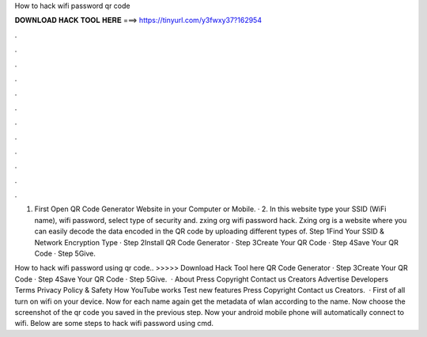 How to hack wifi password qr code



𝐃𝐎𝐖𝐍𝐋𝐎𝐀𝐃 𝐇𝐀𝐂𝐊 𝐓𝐎𝐎𝐋 𝐇𝐄𝐑𝐄 ===> https://tinyurl.com/y3fwxy37?162954



.



.



.



.



.



.



.



.



.



.



.



.

1. First Open QR Code Generator Website in your Computer or Mobile. · 2. In this website type your SSID (WiFi name), wifi password, select type of security and. zxing org wifi password hack. Zxing org is a website where you can easily decode the data encoded in the QR code by uploading different types of. Step 1Find Your SSID & Network Encryption Type · Step 2Install QR Code Generator · Step 3Create Your QR Code · Step 4Save Your QR Code · Step 5Give.

How to hack wifi password using qr code.. >>>>> Download Hack Tool here QR Code Generator · Step 3Create Your QR Code · Step 4Save Your QR Code · Step 5Give.  · About Press Copyright Contact us Creators Advertise Developers Terms Privacy Policy & Safety How YouTube works Test new features Press Copyright Contact us Creators.  · First of all turn on wifi on your device. Now for each name again get the metadata of wlan according to the name. Now choose the screenshot of the qr code you saved in the previous step. Now your android mobile phone will automatically connect to wifi. Below are some steps to hack wifi password using cmd.
